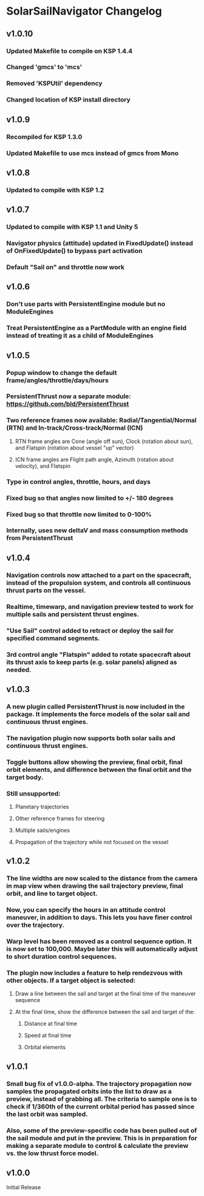 * SolarSailNavigator Changelog
** v1.0.10
*** Updated Makefile to compile on KSP 1.4.4
*** Changed 'gmcs' to 'mcs'
*** Removed 'KSPUtil' dependency
*** Changed location of KSP install directory
** v1.0.9
*** Recompiled for KSP 1.3.0
*** Updated Makefile to use mcs instead of gmcs from Mono
** v1.0.8
*** Updated to compile with KSP 1.2
** v1.0.7
*** Updated to compile with KSP 1.1 and Unity 5
*** Navigator physics (attitude) updated in FixedUpdate() instead of OnFixedUpdate() to bypass part activation
*** Default "Sail on" and throttle now work
** v1.0.6
*** Don't use parts with PersistentEngine module but no ModuleEngines
*** Treat PersistentEngine as a PartModule with an engine field instead of treating it as a child of ModuleEngines
** v1.0.5
*** Popup window to change the default frame/angles/throttle/days/hours
*** PersistentThrust now a separate module: https://github.com/bld/PersistentThrust
*** Two reference frames now available: Radial/Tangential/Normal (RTN) and In-track/Cross-track/Normal (ICN)
**** RTN frame angles are Cone (angle off sun), Clock (rotation about sun), and Flatspin (rotation about vessel "up" vector)
**** ICN frame angles are Flight path angle, Azimuth (rotation about velocity), and Flatspin
*** Type in control angles, throttle, hours, and days
*** Fixed bug so that angles now limited to +/- 180 degrees
*** Fixed bug so that throttle now limited to 0-100%
*** Internally, uses new deltaV and mass consumption methods from PersistentThrust
** v1.0.4
*** Navigation controls now attached to a part on the spacecraft, instead of the propulsion system, and controls all continuous thrust parts on the vessel.
*** Realtime, timewarp, and navigation preview tested to work for multiple sails and persistent thrust engines.
*** "Use Sail" control added to retract or deploy the sail for specified command segments.
*** 3rd control angle "Flatspin" added to rotate spacecraft about its thrust axis to keep parts (e.g. solar panels) aligned as needed.
** v1.0.3
*** A new plugin called PersistentThrust is now included in the package. It implements the force models of the solar sail and continuous thrust engines.
*** The navigation plugin now supports both solar sails and continuous thrust engines.
*** Toggle buttons allow showing the preview, final orbit, final orbit elements, and difference between the final orbit and the target body.
*** Still unsupported:
**** Planetary trajectories
**** Other reference frames for steering
**** Multiple sails/engines
**** Propagation of the trajectory while not focused on the vessel
** v1.0.2
*** The line widths are now scaled to the distance from the camera in map view when drawing the sail trajectory preview, final orbit, and line to target object.
*** Now, you can specify the hours in an attitude control maneuver, in addition to days. This lets you have finer control over the trajectory.
*** Warp level has been removed as a control sequence option. It is now set to 100,000. Maybe later this will automatically adjust to short duration control sequences.
*** The plugin now includes a feature to help rendezvous with other objects. If a target object is selected:
**** Draw a line between the sail and target at the final time of the maneuver sequence
**** At the final time, show the difference between the sail and target of the:
***** Distance at final time
***** Speed at final time
***** Orbital elements
** v1.0.1
*** Small bug fix of v1.0.0-alpha. The trajectory propagation now samples the propagated orbits into the list to draw as a preview, instead of grabbing all. The criteria to sample one is to check if 1/360th of the current orbital period has passed since the last orbit was sampled.
*** Also, some of the preview-specific code has been pulled out of the sail module and put in the preview. This is in preparation for making a separate module to control & calculate the preview vs. the low thrust force model.
** v1.0.0
Initial Release
